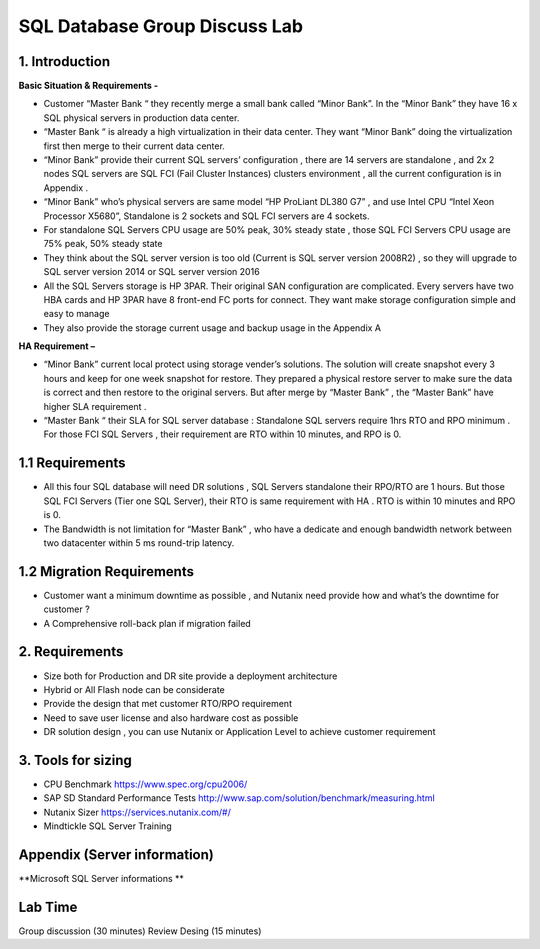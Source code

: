 .. Adding labels to the beginning of your lab is helpful for linking to the lab from other pages
.. _designlab1:

------------------------------
SQL Database Group Discuss Lab
------------------------------



1. Introduction
++++++++++++

**Basic Situation & Requirements -**

-	Customer “Master Bank “ they recently merge a small bank called “Minor Bank”. In the “Minor Bank” they have 16 x SQL physical servers in production data center.

-	“Master Bank “ is already a high virtualization in their data center. They want “Minor Bank” doing the virtualization first then merge to their current data center.

-	“Minor Bank” provide their current SQL servers’ configuration ,  there are 14 servers are standalone , and 2x 2 nodes SQL servers are SQL FCI (Fail Cluster Instances) clusters environment , all the current configuration is in Appendix .

-	“Minor Bank” who’s physical servers are same model  “HP ProLiant DL380 G7” , and use Intel CPU “Intel Xeon Processor X5680”, Standalone is 2 sockets and SQL FCI servers are 4 sockets.

-	For standalone SQL Servers CPU usage are 50% peak, 30% steady state , those SQL FCI  Servers CPU usage are 75% peak, 50% steady state

-	They think about the SQL server version is too old (Current is SQL server version 2008R2) , so they will upgrade to SQL server version  2014 or SQL server version 2016

-	All the SQL Servers storage is HP 3PAR. Their original SAN configuration are complicated. Every servers have two HBA cards and HP 3PAR have 8 front-end FC ports for connect. They want make storage configuration simple and easy to manage

-	They also provide the storage current usage and backup usage in the Appendix A


**HA Requirement –**

- “Minor Bank” current local protect using storage vender’s solutions. The solution will create snapshot every 3 hours and keep for one week snapshot for restore.  They prepared a physical restore server to make sure the data is correct and then restore to the original servers. But after merge by “Master Bank” , the “Master Bank” have higher SLA requirement .

- “Master Bank “ their SLA for SQL server database : Standalone SQL servers require 1hrs RTO and RPO minimum . For those FCI SQL Servers , their requirement are RTO within 10 minutes, and RPO is 0.


1.1 Requirements
++++++++++++

- All this four SQL database will need DR solutions , SQL Servers standalone their RPO/RTO are 1 hours. But those SQL FCI Servers (Tier one SQL Server), their RTO is same requirement with HA . RTO is within 10 minutes and RPO is 0.

- The Bandwidth is not limitation for “Master Bank” , who have a dedicate and enough bandwidth network between two datacenter within 5 ms round-trip latency.




1.2 Migration  Requirements
+++++++++++++++++++++++

-	Customer want a minimum downtime as possible , and Nutanix need provide how and what’s the downtime for customer ?

-	A Comprehensive roll-back plan if migration failed


2. Requirements
+++++++++++++++

- Size both for Production and DR  site provide a deployment architecture

- Hybrid or All Flash node can be considerate

- Provide the design that met customer RTO/RPO requirement

- Need to save user license and also hardware cost as possible

- DR solution design , you can use Nutanix or Application Level to achieve  customer requirement

3. Tools for sizing
+++++++++++++++++++

- CPU Benchmark https://www.spec.org/cpu2006/

- SAP SD Standard Performance Tests http://www.sap.com/solution/benchmark/measuring.html

- Nutanix Sizer https://services.nutanix.com/#/

- Mindtickle SQL Server Training
 


Appendix (Server information)
++++++++


**Microsoft SQL Server informations **

.. figure:: images/design01.png


Lab Time
++++++++
Group discussion (30 minutes)
Review Desing (15 minutes)
